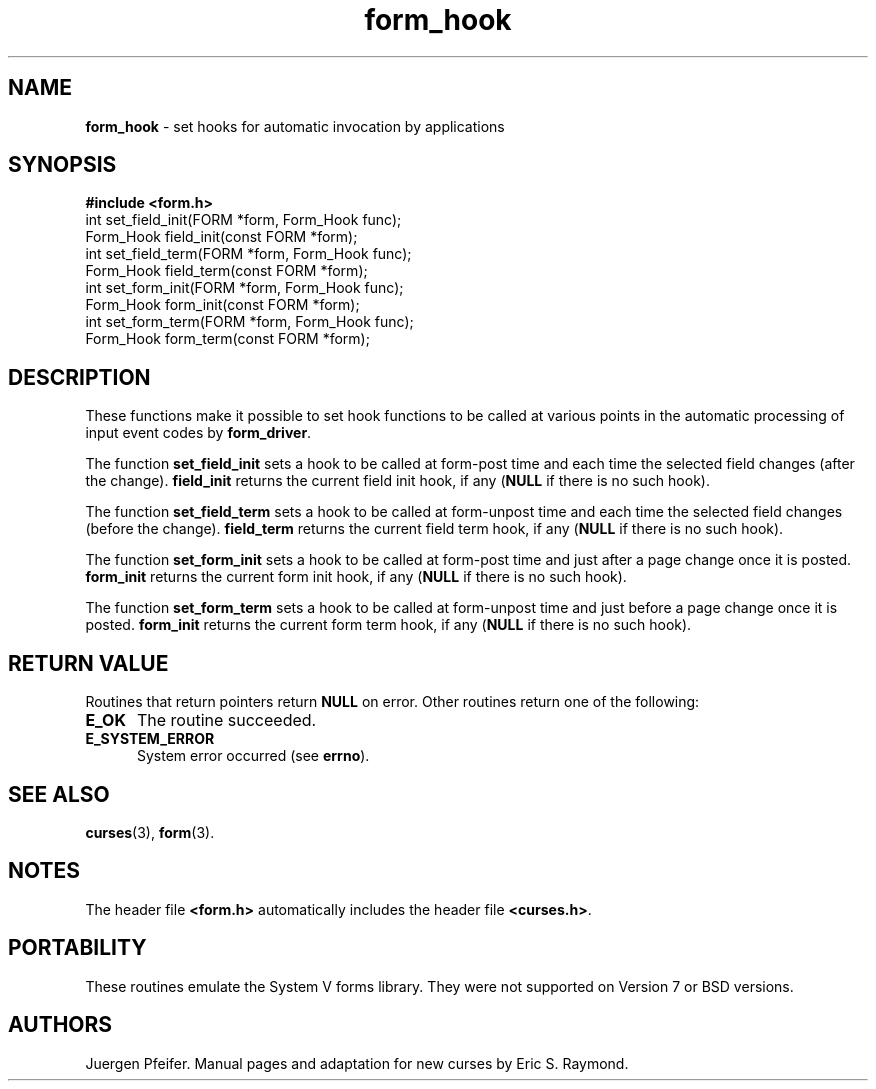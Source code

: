 '\" t
.\" $OpenBSD: src/lib/libform/form_hook.3,v 1.10 2010/01/12 23:22:07 nicm Exp $
.\"
.\"***************************************************************************
.\" Copyright (c) 1998-2006,2007 Free Software Foundation, Inc.              *
.\"                                                                          *
.\" Permission is hereby granted, free of charge, to any person obtaining a  *
.\" copy of this software and associated documentation files (the            *
.\" "Software"), to deal in the Software without restriction, including      *
.\" without limitation the rights to use, copy, modify, merge, publish,      *
.\" distribute, distribute with modifications, sublicense, and/or sell       *
.\" copies of the Software, and to permit persons to whom the Software is    *
.\" furnished to do so, subject to the following conditions:                 *
.\"                                                                          *
.\" The above copyright notice and this permission notice shall be included  *
.\" in all copies or substantial portions of the Software.                   *
.\"                                                                          *
.\" THE SOFTWARE IS PROVIDED "AS IS", WITHOUT WARRANTY OF ANY KIND, EXPRESS  *
.\" OR IMPLIED, INCLUDING BUT NOT LIMITED TO THE WARRANTIES OF               *
.\" MERCHANTABILITY, FITNESS FOR A PARTICULAR PURPOSE AND NONINFRINGEMENT.   *
.\" IN NO EVENT SHALL THE ABOVE COPYRIGHT HOLDERS BE LIABLE FOR ANY CLAIM,   *
.\" DAMAGES OR OTHER LIABILITY, WHETHER IN AN ACTION OF CONTRACT, TORT OR    *
.\" OTHERWISE, ARISING FROM, OUT OF OR IN CONNECTION WITH THE SOFTWARE OR    *
.\" THE USE OR OTHER DEALINGS IN THE SOFTWARE.                               *
.\"                                                                          *
.\" Except as contained in this notice, the name(s) of the above copyright   *
.\" holders shall not be used in advertising or otherwise to promote the     *
.\" sale, use or other dealings in this Software without prior written       *
.\" authorization.                                                           *
.\"***************************************************************************
.\"
.\" $Id: form_hook.3x,v 1.9 2007/02/24 17:34:18 tom Exp $
.TH form_hook 3 ""
.SH NAME
\fBform_hook\fR - set hooks for automatic invocation by applications
.SH SYNOPSIS
\fB#include <form.h>\fR
.br
int set_field_init(FORM *form, Form_Hook func);
.br
Form_Hook field_init(const FORM *form);
.br
int set_field_term(FORM *form, Form_Hook func);
.br
Form_Hook field_term(const FORM *form);
.br
int set_form_init(FORM *form, Form_Hook func);
.br
Form_Hook form_init(const FORM *form);
.br
int set_form_term(FORM *form, Form_Hook func);
.br
Form_Hook form_term(const FORM *form);
.br
.SH DESCRIPTION
These functions make it possible to set hook functions to be called at various
points in the automatic processing of input event codes by \fBform_driver\fR.
.PP
The function \fBset_field_init\fR sets a hook to be called at form-post time
and each time the selected field changes (after the change).  \fBfield_init\fR
returns the current field init hook, if any (\fBNULL\fR if there is no such
hook).
.PP
The function \fBset_field_term\fR sets a hook to be called at form-unpost time
and each time the selected field changes (before the change).  \fBfield_term\fR
returns the current field term hook, if any (\fBNULL\fR if there is no such
hook).
.PP
The function \fBset_form_init\fR sets a hook to be called at form-post time and
just after a page change once it is posted.  \fBform_init\fR returns the
current form init hook, if any (\fBNULL\fR if there is no such hook).
.PP
The function \fBset_form_term\fR sets a hook to be called at form-unpost time
and just before a page change once it is posted.  \fBform_init\fR
returns the current form term hook, if any (\fBNULL\fR if there is no such
hook).
.SH RETURN VALUE
Routines that return pointers return \fBNULL\fR on error.  Other routines
return one of the following:
.TP 5
.B E_OK
The routine succeeded.
.TP 5
.B E_SYSTEM_ERROR
System error occurred (see \fBerrno\fR).
.SH SEE ALSO
\fBcurses\fR(3), \fBform\fR(3).
.SH NOTES
The header file \fB<form.h>\fR automatically includes the header file
\fB<curses.h>\fR.
.SH PORTABILITY
These routines emulate the System V forms library.  They were not supported on
Version 7 or BSD versions.
.SH AUTHORS
Juergen Pfeifer.  Manual pages and adaptation for new curses by Eric
S. Raymond.
.\"#
.\"# The following sets edit modes for GNU EMACS
.\"# Local Variables:
.\"# mode:nroff
.\"# fill-column:79
.\"# End:
